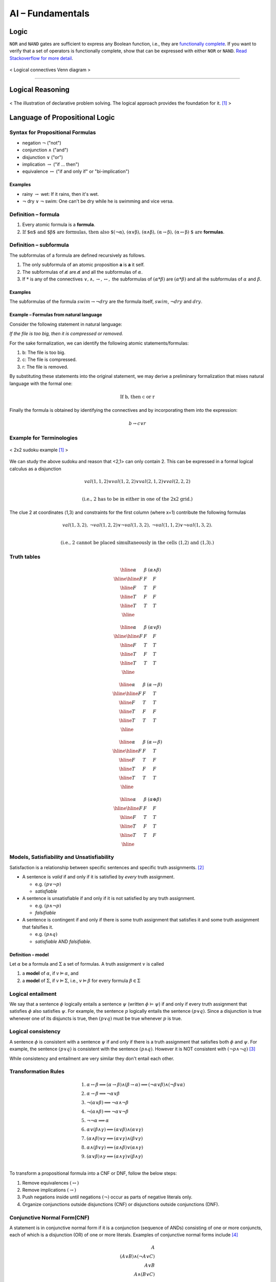 =================
AI – Fundamentals
=================

Logic
=====
``NOR`` and ``NAND`` gates are sufficient to express any Boolean function, i.e., they are `functionally complete`_. If you want to verify that a set of operators is functionally complete, show that can be expressed with either ``NOR`` or ``NAND``. `Read Stackoverflow for more detail`_.

.. figure:: /images/ai/Logical_connectives_Hasse_diagram.svg
   :align: center
   :alt: alternate text
   :figclass: align-center

   < Logical connectives Venn diagram >


.. _`functionally complete`: https://en.wikipedia.org/wiki/Functional_completeness
.. _`Read Stackoverflow for more detail`: https://stackoverflow.com/a/33161222/3067013

-----------------------------------------------------------------------

Logical Reasoning
=================

.. figure:: /images/ai/declarative.svg
   :align: center
   :alt: alternate text
   :figclass: align-center

   < The illustration of declarative problem solving. The logical approach provides the foundation for it. [1]_ >


Language of Propositional Logic
===============================

Syntax for Propositional Formulas
#################################
* negation :math:`\neg` ("not")
* conjunction :math:`\land` ("and")
* disjunction :math:`\lor` ("or")
* implication :math:`\rightarrow` ("if ... then")
* equivalence :math:`\leftrightarrow` ("if and only if" or "bi-implication")

Examples
^^^^^^^^
* rainy :math:`\rightarrow` wet: If it rains, then it's wet.
* :math:`\neg` dry :math:`\lor` :math:`\neg` swim: One can't be dry while he is swimming and vice versa.


Definition – formula
####################

1. Every atomic formula is a **formula**.
2. :math:`\text{If $\alpha$ and $\beta$ are formulas, then also $(\neg\alpha), (\alpha\lor\beta), (\alpha\land\beta), (\alpha\rightarrow\beta), (\alpha\leftrightarrow\beta) $ are}` **formulas**.


Definition – subformula
#######################

The subformulas of a formula are defined recursively as follows.

1. The only subformula of an atomic proposition **a** is **a** it self.
2. The subformulas of :math:`\not \alpha` are :math:`\not \alpha` and all the subformulas of :math:`\alpha`.
3. If :math:`*` is any of the connectives :math:`\lor,\land,\rightarrow,\leftrightarrow,` the subformulas of :math:`(\alpha * \beta)` are :math:`(\alpha * \beta)` and all the subformulas of :math:`\alpha` and :math:`\beta`.

Examples
^^^^^^^^
The subformulas of the formula :math:`swim \rightarrow \neg dry` are the formula itself, :math:`swim`, :math:`\neg dry` and :math:`dry`.

Example – Formulas from natural language
^^^^^^^^^^^^^^^^^^^^^^^^^^^^^^^^^^^^^^^^
Consider the following statement in natural language:

*If the file is too big, then it is compressed or removed.*

For the sake formalization, we can identify the following atomic statements/formulas:

1. b: The file is too big.
2. c: The file is compressed.
3. r: The file is removed.

By substituting these statements into the original statement, we may derive a preliminary formalization that mixes natural language with the formal one:

.. math::
  \text{If b, then c or r}

Finally the formula is obtained by identifying the connectives and by incorporating them into the expression:

.. math::
  b \rightarrow c \lor r

Example for Terminologies
#########################

.. figure:: /images/ai/sudoku-small.svg
   :align: center
   :alt: alternate text
   :figclass: align-center

   < 2x2 sudoku example [1]_ >

We can study the above sudoku and reason that <2,1> can only contain 2. This can be expressed in a formal logical calculus as a disjunction

.. math::
  {val}(1,1,2)\lor {val}(1,2,2)\lor {val}(2,1,2)\lor {val}(2,2,2) \\

  \text{(i.e., 2 has to be in either in one of the 2x2 grid.)}

The clue 2 at coordinates ⟨1,3⟩ and constraints for the first column (where x=1) contribute the following formulas

.. math::
  \begin{array}{ccc}
  {val}(1,3,2), &
  \neg{val}(1,2,2)\lor\neg{val}(1,3,2), &
  \neg{val}(1,1,2)\lor\neg{val}(1,3,2).
  \end{array} \\

  \text{(i.e., 2 cannot be placed simultaneously in the cells ⟨1,2⟩
 and ⟨1,3⟩.)}


Truth tables
############

.. math::
  \begin{array}{|c|c|c|} \hline  \alpha & \beta & (\alpha\land\beta) \\ \hline \hline  F & F & F \\ \hline  F & T & F \\ \hline  T & F & F \\ \hline  T & T & T \\ \hline  \end{array}

.. math::
  \begin{array}{|c|c|c|} \hline  \alpha & \beta & (\alpha\lor\beta) \\ \hline \hline  F & F & F \\ \hline  F & T & T \\ \hline  T & F & T \\ \hline  T & T & T \\ \hline  \end{array}

.. math::
  \begin{array}{|c|c|c|} \hline  \alpha & \beta & (\alpha\rightarrow\beta) \\ \hline \hline  F & F & T \\ \hline  F & T & T \\ \hline  T & F & F \\ \hline  T & T & T \\ \hline  \end{array}

.. math::
  \begin{array}{|c|c|c|} \hline  \alpha & \beta & (\alpha\leftrightarrow\beta) \\ \hline \hline  F & F & T \\ \hline  F & T & F \\ \hline  T & F & F \\ \hline  T & T & T \\ \hline  \end{array}

.. math::
  \begin{array}{|c|c|c|} \hline  \alpha & \beta & (\alpha\oplus\beta) \\ \hline \hline  F & F & F \\ \hline  F & T & T \\ \hline  T & F & T \\ \hline  T & T & F \\ \hline  \end{array}

Models, Satisfiability and Unsatisfiability
###########################################
Satisfaction is a relationship between specific sentences and specific truth assignments. [2]_

* A sentence is *valid* if and only if it is satisfied by *every* truth assignment.

  * e.g. :math:`(p \lor \neg p)`
  * *satisfiable*

* A sentence is unsatisfiable if and only if it is not satisfied by any truth assignment.

  * e.g. :math:`(p \land \neg p)`
  * *falsifiable*

* A sentence is contingent if and only if there is some truth assignment that satisfies it and some truth assignment that falsifies it.

  * e.g. :math:`(p \land q)`
  * *satisfiable* AND *falsifiable*.


Definition – model
^^^^^^^^^^^^^^^^^^
Let :math:`\alpha` be a formula and :math:`\Sigma` a set of formulas. A truth assignment :math:`v` is called

1. a **model** of :math:`\alpha`, if :math:`v \vDash \alpha`, and
2. a **model** of :math:`\Sigma`, if :math:`v \vDash \Sigma`, i.e., :math:`v \vDash \beta` for every formula :math:`\beta \in \Sigma`

Logical entailment
##################
We say that a sentence :math:`\phi` logically entails a sentence :math:`\psi` (written :math:`\phi` ⊨ :math:`\psi`) if and only if every truth assignment that satisfies :math:`\phi` also satisfies :math:`\psi`. For example, the sentence :math:`p` logically entails the sentence :math:`(p \lor q)`. Since a disjunction is true whenever one of its disjuncts is true, then :math:`(p \lor q)` must be true whenever :math:`p` is true.

Logical consistency
###################
A sentence :math:`\phi` is consistent with a sentence :math:`\psi` if and only if there is a truth assignment that satisfies both :math:`\phi` and :math:`\psi`. For example, the sentence :math:`(p \lor q)` is consistent with the sentence :math:`(p \land q)`. However it is NOT consistent with :math:`(\neg p \land \neg q)` [3]_

While consistency and entailment are very similar they don't entail each other.

Transformation Rules
####################

.. math::
  \begin{align}
  \text{1. } & \alpha\leftrightarrow\beta \Longrightarrow       (\alpha\rightarrow \beta)\land(\beta\rightarrow \alpha) \Longrightarrow       (\neg\alpha\lor\beta)\land(\neg\beta\lor\alpha) \\
  \text{2. } & \alpha\rightarrow \beta \Longrightarrow       \neg\alpha\lor\beta           \\
  \text{3. } & \neg(\alpha\lor\beta) \Longrightarrow       \neg\alpha\land\neg\beta          \\
  \text{4. } & \neg(\alpha\land \beta) \Longrightarrow       \neg\alpha\lor\neg\beta          \\
  \text{5. } & \neg\neg\alpha \Longrightarrow \alpha          \\
  \text{6. } & \alpha\lor(\beta\land \gamma) \Longrightarrow       (\alpha\lor\beta)\land(\alpha\lor\gamma)          \\
  \text{7. } & (\alpha\land \beta)\lor\gamma \Longrightarrow       (\alpha\lor\gamma)\land(\beta\lor\gamma)          \\
  \text{8. } & \alpha\land(\beta\lor\gamma) \Longrightarrow       (\alpha\land\beta)\lor(\alpha\land\gamma)          \\
  \text{9. } & (\alpha\lor\beta)\land\gamma \Longrightarrow       (\alpha\land\gamma)\lor(\beta\land\gamma)          \\
  \end{align}

To transform a propositional formula into a CNF or DNF, follow the below steps:

1. Remove equivalences :math:`(\leftrightarrow)`
2. Remove implications :math:`(\rightarrow)`
3. Push negations inside until negations :math:`(\neg)` occur as parts of negative literals only.
4. Organize conjunctions outside disjunctions (CNF) or disjunctions outside conjunctions (DNF).


Conjunctive Normal Form(CNF)
############################
A statement is in conjunctive normal form if it is a conjunction (sequence of ANDs) consisting of one or more conjuncts, each of which is a disjunction (OR) of one or more literals. Examples of conjunctive normal forms include [4]_

.. math::
  A \\
  (A \lor B) \land (\neg A \lor C)  \\
  A \lor B   \\
  A \land (B \lor C)  \\

Example
^^^^^^^
Transform the formula :math:`\neg(p\land q)\leftrightarrow(r\land s)` into CNF.

.. math::
  \begin{gather} 
  \text{1. Replace the equivalance using, $P \leftrightarrow Q \Longleftrightarrow (P \lor \neg Q) \land (\neg P \lor Q)$.} \\
  \big[ \neg(p\land q) \lor \neg (r\land s) \big] \land \big[ p\land q) \lor (r\land s) \big] \\
  \text{2. Applythe distributed law} \\
  \big[ \neg(p\land q) \lor \neg (r\land s) \big] \land 
  \big[ (p\lor r) \land (p\lor s) \land (q\lor r) \land (q \lor s) \big] \\  
  \text{3. Apply De Morgan's law} \\
  \big( \neg p \lor \neg q \lor \neg r\lor \neg s \big) \land 
  \big( (p\lor r) \land (p\lor s) \land (q\lor r) \land (q \lor s) \big) \\  
  \end{gather} 

Disjunctive normal form (DNF)
#############################
A formula :math:`\alpha` is in disjunctive normal form (DNF) if and only if has the form :math:`{\beta_1}{\lor}\cdots{\lor}{\beta_n}` where :math:`n\geq 0` and each disjunt :math:`\beta_i` is a cube. Example:

.. math::
  (\neg {fire}\land\neg {alarm})\lor( {fire}\land {alarm})



.. rubric:: Reference

.. [1] https://mycourses.aalto.fi/course/view.php?id=16956
.. [2] http://intrologic.stanford.edu/sections/section_03_01.html
.. [3] http://intrologic.stanford.edu/sections/section_03_05.html
.. [4] http://mathworld.wolfram.com/ConjunctiveNormalForm.html